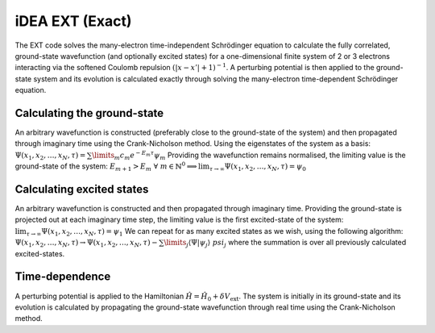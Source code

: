 iDEA EXT (Exact)
================

The EXT code solves the many-electron time-independent Schrödinger equation to calculate the fully correlated, ground-state wavefunction (and optionally excited states) for a one-dimensional finite system of 2 or 3 electrons interacting via the softened Coulomb repulsion :math:`(|x-x'|+1)^{-1}`. A perturbing potential is then applied to the ground-state system and its evolution is calculated exactly through solving the many-electron time-dependent Schrödinger equation.

Calculating the ground-state
----------------------------

An arbitrary wavefunction is constructed (preferably close to the ground-state of the system) and then propagated through imaginary time using the Crank-Nicholson method. Using the eigenstates of the system as a basis:
:math:`\Psi (x_{1}, x_{2}, \dots, x_{N}, \tau) = \sum\limits_{m} c_{m} e^{-E_{m}\tau}\psi_{m}`
Providing the wavefunction remains normalised, the limiting value is the ground-state of the system:
:math:`E_{m+1} > E_{m} \ \ \forall \ m \in \mathbb{N}^{0} \implies \lim_{\tau \to \infty} \Psi (x_{1}, x_{2}, \dots, x_{N}, \tau) = \psi_{0}`  

Calculating excited states
--------------------------

An arbitrary wavefunction is constructed and then propagated through imaginary time. Providing the ground-state is projected out at each imaginary time step, the limiting value is the first excited-state of the system:
:math:`\lim_{\tau \to \infty} \Psi (x_{1}, x_{2}, \dots, x_{N}, \tau) = \psi_{1}` 
We can repeat for as many excited states as we wish, using the following algorithm:
:math:`\Psi (x_{1}, x_{2}, \dots, x_{N}, \tau) \rightarrow \Psi (x_{1}, x_{2}, \dots, x_{N}, \tau) - \sum\limits_{j} \langle \Psi|\psi_{j}\rangle\ psi_{j}`
where the summation is over all previously calculated excited-states.

Time-dependence
---------------

A perturbing potential is applied to the Hamiltonian :math:`\hat{H} = \hat{H}_{0} + \delta V_{\mathrm{ext}}`. The system is initially in its ground-state and its evolution is calculated by propagating the ground-state wavefunction through real time using the Crank-Nicholson method.

 
